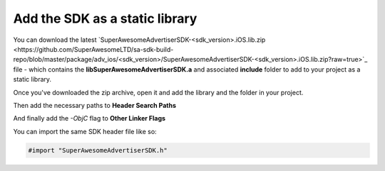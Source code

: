 Add the SDK as a static library
===============================

You can download the latest `SuperAwesomeAdvertiserSDK-<sdk_version>.iOS.lib.zip <https://github.com/SuperAwesomeLTD/sa-sdk-build-repo/blob/master/package/adv_ios/<sdk_version>/SuperAwesomeAdvertiserSDK-<sdk_version>.iOS.lib.zip?raw=true>`_ file - which contains the **libSuperAwesomeAdvertiserSDK.a** and
associated **include** folder to add to your project as a static library.

Once you've downloaded the zip archive, open it and add the library and the folder in your project.

.. image:: img/IMG_02_Static_1.png

Then add the necessary paths to **Header Search Paths**

.. image:: img/IMG_02_Static_2.png

And finally add the *-ObjC* flag to **Other Linker Flags**

.. image:: img/IMG_02_Static_3.png

You can import the same SDK header file like so:

.. code-block:: c++

    #import "SuperAwesomeAdvertiserSDK.h"
